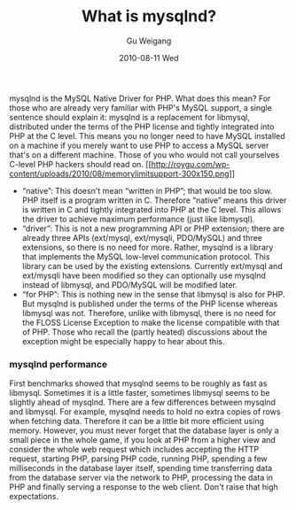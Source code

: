 #+TITLE: What is mysqlnd?
#+AUTHOR: Gu Weigang
#+EMAIL: guweigang@outlook.com
#+DATE: 2010-08-11 Wed
#+URI: /blog/2010/08/11/what-is-mysqlnd/
#+KEYWORDS: 
#+TAGS: mysql, mysqlnd
#+LANGUAGE: zh_CN
#+OPTIONS: H:3 num:nil toc:nil \n:nil ::t |:t ^:nil -:nil f:t *:t <:t
#+DESCRIPTION: 

mysqlnd is the MySQL Native Driver for PHP. What does this mean? For those who are already very familiar with PHP's MySQL support, a single sentence should explain it: mysqlnd is a replacement for libmysql, distributed under the terms of the PHP license and tightly integrated into PHP at the C level. This means you no longer need to have MySQL installed on a machine if you merely want to use PHP to access a MySQL server that's on a different machine. Those of you who would not call yourselves C-level PHP hackers should read on.
[[http://roygu.com/?attachment_id=828][[[http://roygu.com/wp-content/uploads/2010/08/memorylimitsupport-300x150.png]]]]



-  “native”: This doesn't mean “written in PHP”; that would be too slow. PHP itself is a program written in C. Therefore “native” means this driver is written in C and tightly integrated into PHP at the C level. This allows the driver to achieve maximum performance (just like libmysql).
-  “driver”: This is not a new programming API or PHP extension; there are already three APIs (ext/mysql, ext/mysqli, PDO/MySQL) and three extensions, so there is no need for more. Rather, mysqlnd is a library that implements the MySQL low-level communication protocol. This library can be used by the existing extensions. Currently ext/mysql and ext/mysqli have been modified so they can optionally use mysqlnd instead of libmysql, and PDO/MySQL will be modified later.
-  “for PHP”: This is nothing new in the sense that libmysql is also for PHP. But mysqlnd is published under the terms of the PHP license whereas libmysql was not. Therefore, unlike with libmysql, there is no need for the FLOSS License Exception to make the license compatible with that of PHP. Those who recall the (partly heated) discussions about the exception might be especially happy to hear about this.




*** mysqlnd performance


First benchmarks showed that mysqlnd seems to be roughly as fast as libmysql. Sometimes it is a little faster, sometimes libmysql seems to be slightly ahead of mysqlnd. There are a few differences between mysqlnd and libmysql. For example, mysqlnd needs to hold no extra copies of rows when fetching data. Therefore it can be a little bit more efficient using memory. However, you must never forget that the database layer is only a small piece in the whole game, if you look at PHP from a higher view and consider the whole web request which includes accepting the HTTP request, starting PHP, parsing PHP code, running PHP, spending a few milliseconds in the database layer itself, spending time transferring data from the database server via the network to PHP, processing the data in PHP and finally serving a response to the web client. Don't raise that high expectations.


